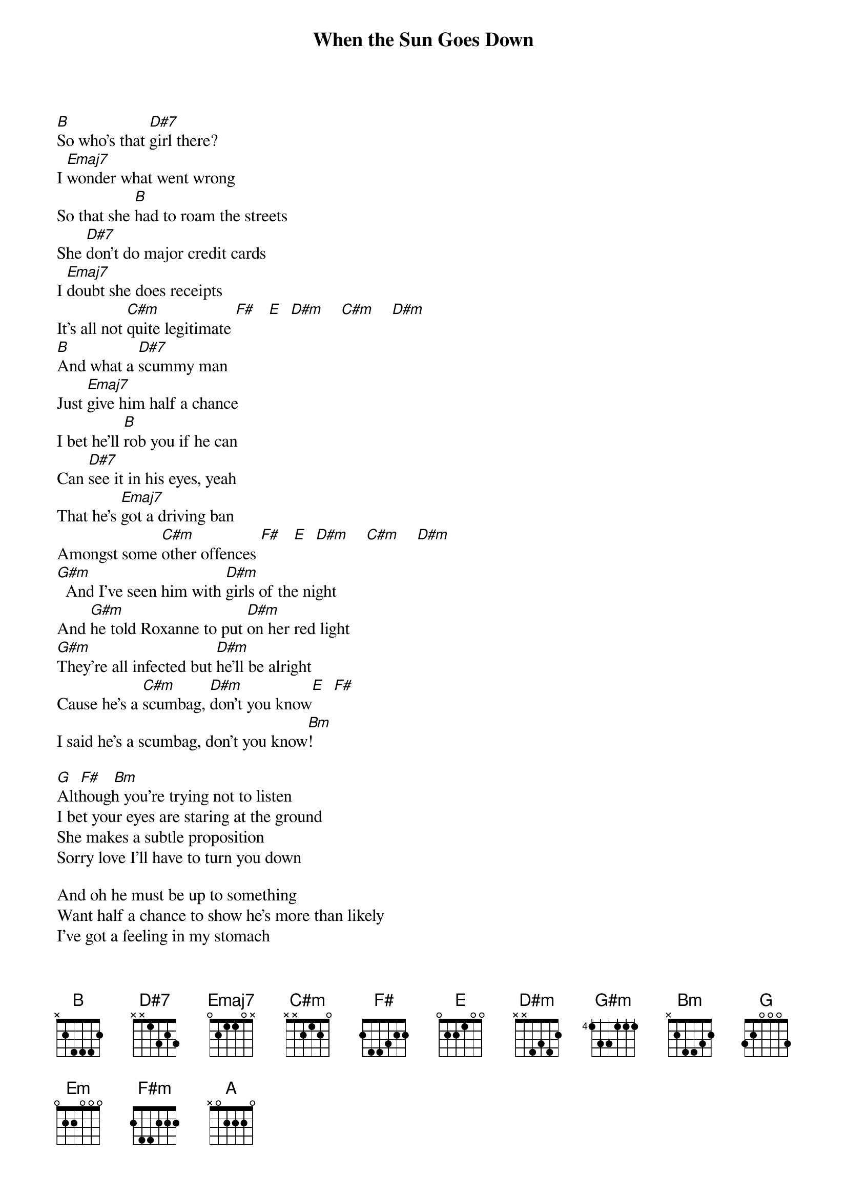 {t:When the Sun Goes Down}
{author:Arctic Monkeys}

[B]So who's that [D#7]girl there?
I [Emaj7]wonder what went wrong
So that she [B]had to roam the streets
She [D#7]don't do major credit cards
I [Emaj7]doubt she does receipts
It's all not [C#m]quite legitimate [F#]   [E]  [D#m]    [C#m]    [D#m]
[B]And what a [D#7]scummy man
Just [Emaj7]give him half a chance
I bet he'll [B]rob you if he can
Can [D#7]see it in his eyes, yeah
That he's [Emaj7]got a driving ban
Amongst some [C#m]other offences [F#]   [E]  [D#m]    [C#m]    [D#m]
[G#m]  And I've seen him with [D#m]girls of the night
And [G#m]he told Roxanne to put [D#m]on her red light
[G#m]They're all infected but [D#m]he'll be alright
Cause he's a [C#m]scumbag, [D#m]don't you know[E]  [F#]
I said he's a scumbag, don't you know[Bm]!

[G]  [F#]   [Bm]
Although you're trying not to listen
I bet your eyes are staring at the ground
She makes a subtle proposition
Sorry love I'll have to turn you down

And oh he must be up to something
Want half a chance to show he's more than likely
I've got a feeling in my stomach
I start to wonder what his story might be
What his story might be

Chorus:
[Em]They said it [F#m]changes when the [Bm]sun goes down
And they said it changes when the sun goes down
And they said it changes when the sun goes down
[Em]Around here[F#m]    [Bm]
Arou[A]nd [F#]

[G]  [F#]  [Bm]
And look here comes a Ford Mondeo
Isn't he Mister Inconspicuous
And he don't have to say 'owt
She understands she's here to get picked up


And she's delighted when she sees him
Pulling in and giving her the eye
Because she must be fucking freezing
Scantily clad beneath the clear night sky
She don't stop in the winter, no and...

[Em]They said it [F#m]changes when the [Bm]sun goes down
And they said it changes when the sun goes down
And they said it changes when the sun goes down
[Em]Around here[F#m]    [Bm]

They said it changes when the sun goes down
And they said it changes when the sun goes down
And they said it changes when the sun goes down
Around here
Aro[A]und here[F#]
[B]   What a [D#7]scummy man
Just [Emaj7]give him half a chance
I bet he'll [B]rob you if he can
Can [D#7]see it in his eyes that he's [Emaj7]got a nasty plan
I hope you're [C#m]not invol[D#m]ved at all    [E]  [F#]

[B/D]     [Bb/D
